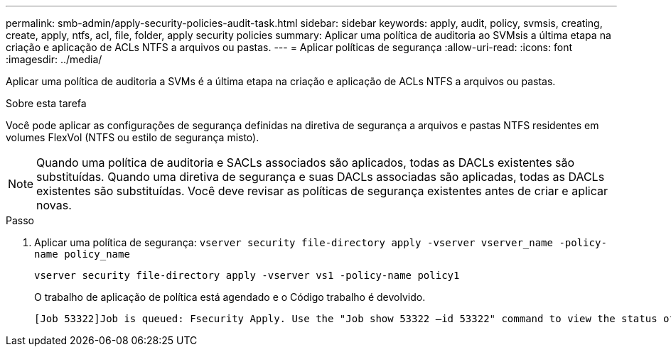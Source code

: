 ---
permalink: smb-admin/apply-security-policies-audit-task.html 
sidebar: sidebar 
keywords: apply, audit, policy, svmsis, creating, create, apply, ntfs, acl, file, folder, apply security policies 
summary: Aplicar uma política de auditoria ao SVMsis a última etapa na criação e aplicação de ACLs NTFS a arquivos ou pastas. 
---
= Aplicar políticas de segurança
:allow-uri-read: 
:icons: font
:imagesdir: ../media/


[role="lead"]
Aplicar uma política de auditoria a SVMs é a última etapa na criação e aplicação de ACLs NTFS a arquivos ou pastas.

.Sobre esta tarefa
Você pode aplicar as configurações de segurança definidas na diretiva de segurança a arquivos e pastas NTFS residentes em volumes FlexVol (NTFS ou estilo de segurança misto).


NOTE: Quando uma política de auditoria e SACLs associados são aplicados, todas as DACLs existentes são substituídas. Quando uma diretiva de segurança e suas DACLs associadas são aplicadas, todas as DACLs existentes são substituídas. Você deve revisar as políticas de segurança existentes antes de criar e aplicar novas.

.Passo
. Aplicar uma política de segurança: `vserver security file-directory apply -vserver vserver_name -policy-name policy_name`
+
`vserver security file-directory apply -vserver vs1 -policy-name policy1`

+
O trabalho de aplicação de política está agendado e o Código trabalho é devolvido.

+
[listing]
----
[Job 53322]Job is queued: Fsecurity Apply. Use the "Job show 53322 –id 53322" command to view the status of the operation
----

